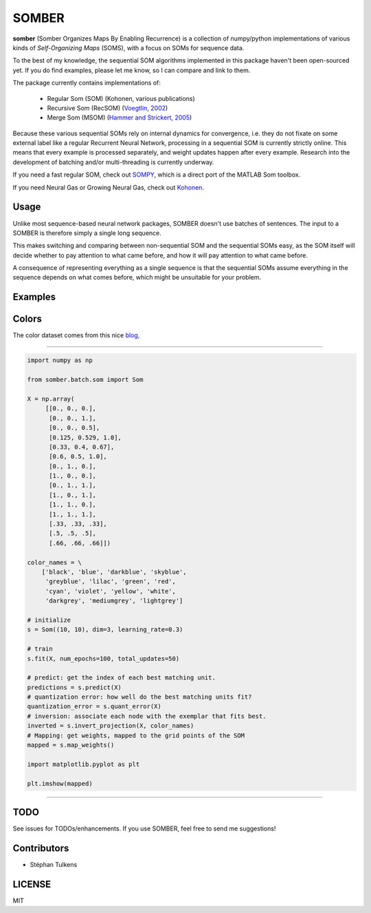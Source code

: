 SOMBER
======

**somber** (Somber Organizes Maps By Enabling Recurrence) is a collection of numpy/python implementations of various kinds of *Self-Organizing Maps* (SOMS), with a focus on SOMs for sequence data.

To the best of my knowledge, the sequential SOM algorithms implemented in this package haven't been open-sourced yet. If you do find examples, please let me know, so I can compare and link to them.

The package currently contains implementations of:

  * Regular Som (SOM) (Kohonen, various publications)
  * Recursive Som (RecSOM) (`Voegtlin, 2002 <http://www.sciencedirect.com/science/article/pii/S0893608002000722>`_)
  * Merge Som (MSOM) (`Hammer and Strickert, 2005 <http://www.sciencedirect.com/science/article/pii/S0925231204005107>`_)

Because these various sequential SOMs rely on internal dynamics for convergence, i.e. they do not fixate on some external label like a regular Recurrent Neural Network, processing in a sequential SOM is currently strictly online. This means that every example is processed separately, and weight updates happen after every example. Research into the development of batching and/or multi-threading is currently underway.

If you need a fast regular SOM, check out `SOMPY <https://github.com/sevamoo/SOMPY>`_, which is a direct port of the MATLAB Som toolbox.

If you need Neural Gas or Growing Neural Gas, check out `Kohonen <https://github.com/lmjohns3/kohonen>`_.

Usage
-----

Unlike most sequence-based neural network packages, SOMBER doesn't use batches of sentences. The input to a SOMBER is therefore simply a single long sequence.

This makes switching and comparing between non-sequential SOM and the sequential SOMs easy, as the SOM itself will decide whether to pay attention to what came before, and how it will pay attention to what came before.

A consequence of representing everything as a single sequence is that the sequential SOMs assume everything in the sequence depends on what comes before, which might be unsuitable for your problem.

Examples
--------

Colors
------

The color dataset comes from this nice `blog, <https://codesachin.wordpress.com/2015/11/28/self-organizing-maps-with-googles-tensorflow>`_


'''''''

.. code-block:: python

  import numpy as np

  from somber.batch.som import Som

  X = np.array(
       [[0., 0., 0.],
        [0., 0., 1.],
        [0., 0., 0.5],
        [0.125, 0.529, 1.0],
        [0.33, 0.4, 0.67],
        [0.6, 0.5, 1.0],
        [0., 1., 0.],
        [1., 0., 0.],
        [0., 1., 1.],
        [1., 0., 1.],
        [1., 1., 0.],
        [1., 1., 1.],
        [.33, .33, .33],
        [.5, .5, .5],
        [.66, .66, .66]])

  color_names = \
      ['black', 'blue', 'darkblue', 'skyblue',
       'greyblue', 'lilac', 'green', 'red',
       'cyan', 'violet', 'yellow', 'white',
       'darkgrey', 'mediumgrey', 'lightgrey']

  # initialize
  s = Som((10, 10), dim=3, learning_rate=0.3)

  # train
  s.fit(X, num_epochs=100, total_updates=50)

  # predict: get the index of each best matching unit.
  predictions = s.predict(X)
  # quantization error: how well do the best matching units fit?
  quantization_error = s.quant_error(X)
  # inversion: associate each node with the exemplar that fits best.
  inverted = s.invert_projection(X, color_names)
  # Mapping: get weights, mapped to the grid points of the SOM
  mapped = s.map_weights()

  import matplotlib.pyplot as plt

  plt.imshow(mapped)

'''''''

TODO
----

See issues for TODOs/enhancements. If you use SOMBER, feel free to send me suggestions!

Contributors
------------

* Stéphan Tulkens

LICENSE
-------

MIT
